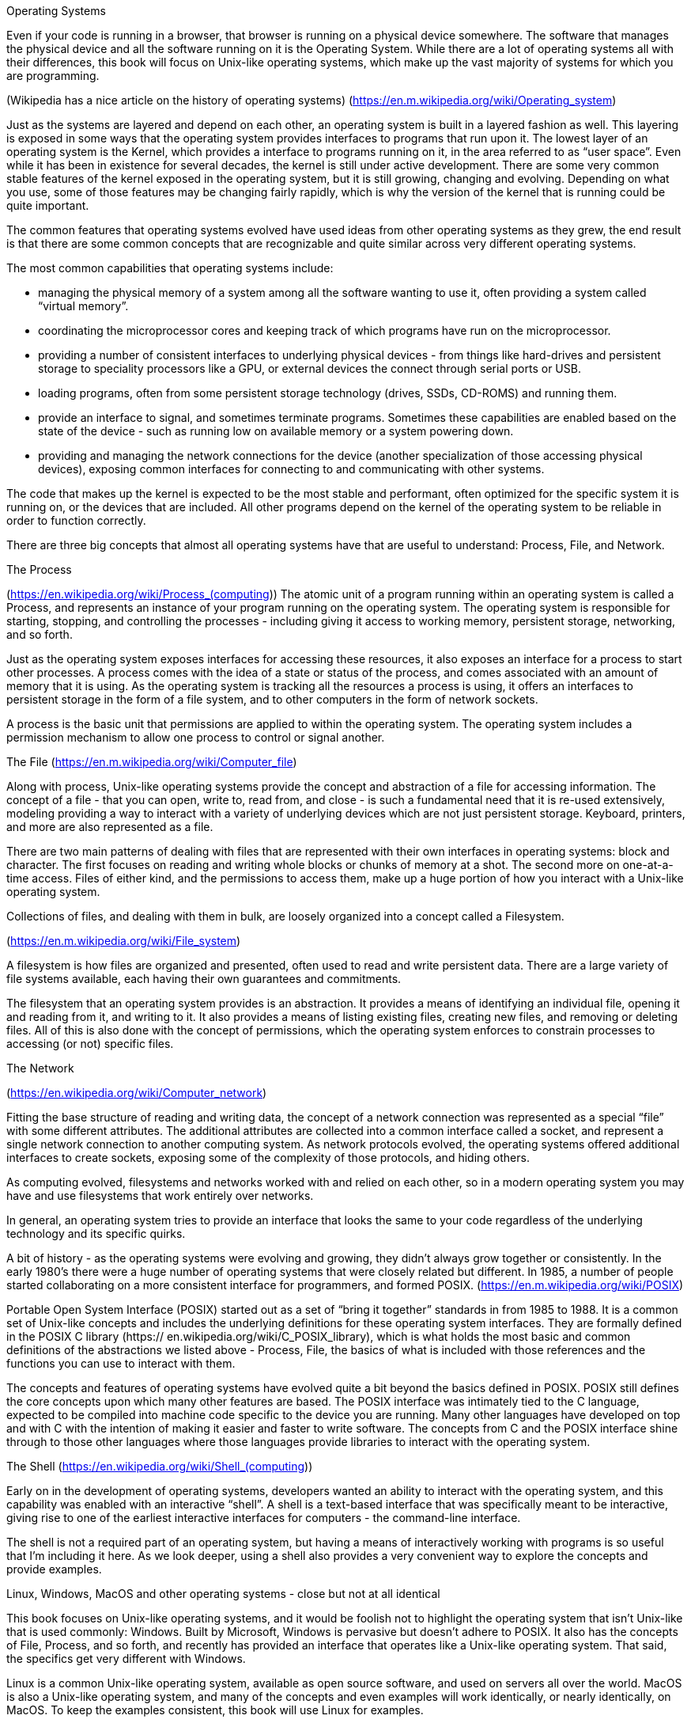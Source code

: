 ====================
Operating Systems
====================

Even if your code is running in a browser, that browser is running on a
physical device somewhere. The software that manages the physical device and
all the software running on it is the Operating System. While there are a lot
of operating systems all with their differences, this book will focus on
Unix-like operating systems, which make up the vast majority of systems for
which you are programming.

(Wikipedia has a nice article on the history of operating systems)
(https://en.m.wikipedia.org/wiki/Operating_system)

Just as the systems are layered and depend on each other, an operating system
is built in a layered fashion as well. This layering is exposed in some ways
that the operating system provides interfaces to programs that run upon it. The
lowest layer of an operating system is the Kernel, which provides a interface
to programs running on it, in the area referred to as “user space”. Even while
it has been in existence for several decades, the kernel is still under active
development. There are some very common stable features of the kernel exposed
in the operating system, but it is still growing, changing and evolving.
Depending on what you use, some of those features may be changing fairly
rapidly, which is why the version of the kernel that is running could be quite
important.

The common features that operating systems evolved have used ideas from other
operating systems as they grew, the end result is that there are some common
concepts that are recognizable and quite similar across very different
operating systems.

The most common capabilities that operating systems include:

- managing the physical memory of a system among all the software wanting to
  use it, often providing a system called “virtual memory”.
- coordinating the microprocessor cores and keeping track of which programs
  have run on the microprocessor.
- providing a number of consistent interfaces to underlying physical devices -
  from things like hard-drives and persistent storage to speciality processors
  like a GPU, or external devices the connect through serial ports or USB.
- loading programs, often from some persistent storage technology (drives,
  SSDs, CD-ROMS) and running them.
- provide an interface to signal, and sometimes terminate programs. Sometimes
  these capabilities are enabled based on the state of the device - such as
  running low on available memory or a system powering down.
- providing and managing the network connections for the device (another
  specialization of those accessing physical devices), exposing common
  interfaces for connecting to and communicating with other systems.

The code that makes up the kernel is expected to be the most stable and
performant, often optimized for the specific system it is running on, or the
devices that are included. All other programs depend on the kernel of the
operating system to be reliable in order to function correctly.

There are three big concepts that almost all operating systems have that are
useful to understand: Process, File, and Network.

The Process

(https://en.wikipedia.org/wiki/Process_(computing))
The atomic unit of a program running within an operating system is called a
Process, and represents an instance of your program running on the operating
system. The operating system is responsible for starting, stopping, and
controlling the processes - including giving it access to working memory,
persistent storage, networking, and so forth.

Just as the operating system exposes interfaces for accessing these resources,
it also exposes an interface for a process to start other processes. A process
comes with the idea of a state or status of the process, and comes associated
with an amount of memory that it is using. As the operating system is tracking
all the resources a process is using, it offers an interfaces to persistent
storage in the form of a file system, and to other computers in the form of
network sockets.

A process is the basic unit that permissions are applied to within the
operating system. The operating system includes a permission mechanism to allow
one process to control or signal another.

The File
(https://en.m.wikipedia.org/wiki/Computer_file)

Along with process, Unix-like operating systems provide the concept and
abstraction of a file for accessing information. The concept of a file - that
you can open, write to, read from, and close - is such a fundamental need that
it is re-used extensively, modeling providing a way to interact with a variety
of underlying devices which are not just persistent storage. Keyboard,
printers, and more are also represented as a file.

There are two main patterns of dealing with files that are represented with
their own interfaces in operating systems: block and character. The first
focuses on reading and writing whole blocks or chunks of memory at a shot. The
second more on one-at-a-time access. Files of either kind, and the permissions
to access them, make up a huge portion of how you interact with a Unix-like
operating system.

Collections of files, and dealing with them in bulk, are loosely organized into
a concept called a Filesystem.

(https://en.m.wikipedia.org/wiki/File_system)

A filesystem is how files are organized and presented, often used to read and
write persistent data. There are a large variety of file systems available,
each having their own guarantees and commitments.

The filesystem that an operating system provides is an abstraction. It provides
a means of identifying an individual file, opening it and reading from it, and
writing to it. It also provides a means of listing existing files, creating new
files, and removing or deleting files. All of this is also done with the
concept of permissions, which the operating system enforces to constrain
processes to accessing (or not) specific files.


The Network

(https://en.wikipedia.org/wiki/Computer_network)

Fitting the base structure of reading and writing data, the concept of a
network connection was represented as a special “file” with some different
attributes. The additional attributes are collected into a common interface
called a socket, and represent a single network connection to another computing
system. As network protocols evolved, the operating systems offered additional
interfaces to create sockets, exposing some of the complexity of those
protocols, and hiding others.

As computing evolved, filesystems and networks worked with and  relied on each
other, so in a modern operating system you may have and use filesystems that
work entirely over networks.

In general, an operating system tries to provide an interface that looks the
same to your code regardless of the underlying technology and its specific
quirks.

A bit of history - as the operating systems were evolving and growing, they
didn’t always grow together or consistently. In the early 1980’s there were a
huge number of operating systems that were closely related but different. In
1985, a number of people started collaborating on a more consistent interface
for programmers, and formed POSIX. (https://en.m.wikipedia.org/wiki/POSIX)

Portable Open System Interface (POSIX) started out as a set of “bring it
together” standards in from 1985 to 1988. It is a common set of Unix-like
concepts and includes the underlying definitions for these operating system
interfaces. They are formally defined in the POSIX C library (https://
en.wikipedia.org/wiki/C_POSIX_library), which is what holds the most basic and
common definitions of the abstractions we listed above - Process, File, the
basics of what is included with those references and the functions you can use
to interact with them.

The concepts and features of operating systems have evolved quite a bit beyond
the basics defined in POSIX. POSIX still defines the core concepts upon which
many other features are based. The POSIX interface was intimately tied to the C
language, expected to be compiled into machine code specific to the device you
are running. Many other languages have developed on top and with C with the
intention of making it easier and faster to write software. The concepts from C
and the POSIX interface shine through to those other languages where those
languages provide libraries to interact with the operating system.

The Shell
(https://en.wikipedia.org/wiki/Shell_(computing))

Early on in the development of operating systems, developers wanted an ability
to interact with the operating system, and this capability was enabled with an
interactive “shell”. A shell is a text-based interface that was specifically
meant to be interactive, giving rise to one of the earliest interactive
interfaces for computers - the command-line interface.

The shell is not a required part of an operating system, but having a means of
interactively working with programs is so useful that I’m including it here. As
we look deeper, using a shell also provides a very convenient way to explore
the concepts and provide examples.

Linux, Windows, MacOS and other operating systems - close but not at all
identical

This book focuses on Unix-like operating systems, and it would be foolish not
to highlight the operating system that isn’t Unix-like that is used commonly:
Windows. Built by Microsoft, Windows is pervasive but doesn’t adhere to POSIX.
It also has the concepts of File, Process, and so forth, and recently has
provided an interface that operates like a Unix-like operating system. That
said, the specifics get very different with Windows.

Linux is a common Unix-like operating system, available as open source
software, and used on servers all over the world. MacOS is also a Unix-like
operating system, and many of the concepts and even examples will work
identically, or nearly identically, on MacOS. To keep the examples consistent,
this book will use Linux for examples.
